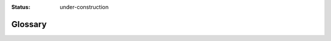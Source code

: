 :status: under-construction

Glossary
========

.. glossary::
   :sorted:

   add action
      TBD

   ADSR
      TBD

   allocate
      To set aside sections of memory in a program to be used to store
      variables, and instances of structures and classes.

   allocator
      TBD

   amplitude
      The maximum extent of a vibration or oscillation, measured from the
      position of equilibrium.

      See: :term:`decibels`

   amplitude modulation
      TBD

   async
   async/await
      In computer programming, the async/await pattern is a syntactic feature
      of many programming languages that allows an asynchronous, non-blocking
      function to be structured in a way similar to an ordinary synchronous
      function. It is semantically related to the concept of a coroutine and is
      often implemented using similar techniques, and is primarily intended to
      provide opportunities for the program to execute other code while waiting
      for a long-running, asynchronous task to complete, usually represented by
      promises or similar data structures.

   attack
      TBD

   audio rate
      A :term:`calculation rate` where one value is generated for each sample
      in the :term:`sample block <block, of samples>`.

   block, of samples
      TBD

   block, of IDs
      TBD

   block size
      The size of a block of samples

   bit depth
      The number of bits of information in each sample, directly corresponding
      to the resolution of each sample.

   buffer
      An array of sample data, used - for example - for sound files, delay
      lines, convolution reverb, wavetable synthesis, window functions etc.

   bundle, OSC
      A collection of :term:`OSC` :term:`messages <message, OSC>` and
      :term:`bundles <bundle, OSC>` whose effects must happen simultaneously at
      a given timestamp.

   bus
      In audio engineering, a bus is a signal path which can be used to sum
      individual audio signal paths together.

   calculation rate
      The rate at which values are calculated by a :term:`unit generator
      <UGen>` or :term:`bus`.

      See: :term:`audio rate`, :term:`control rate`, :term:`demand rate`,
      :term:`scalar rate`

   cent
      A logarithmic unit of measure used for musical intervals, which divides
      the :term:`octave` into 12 :term:`semitones <semitone>` of 100 cents each
      in :term:`twelve-tone equal temperament <equal temperament, twelve-tone>`.

   channel
      TBD

   client
      TBD

   clock
      TBD

   control
      TBD

   control rate
      A :term:`calculation rate` where one value is generated per :term:`sample
      block <block, of samples>`.

   decay
      TBD

   decibels
      A unit used to measure the intensity of a sound by comparing it with a
      given level on a logarithmic scale; a degree of loudness.

      See: :term:`amplitude`

   default group
      A :term:`group`.

   demand rate
      A :term:`calculation rate` where one value is generated each time the
      connected :py:class:`~supriya.ugens.demand.Demand` :term:`UGen` is :term:`triggered <trigger>`.

   depth
      TBD

   depth-first
      TBD

   directed graph
   digraph
      A :term:`graph` in which edges have orientations.

   envelope
      A description of how a sound changes over time, typically
      :term:`amplitude`, via a curve joining the successive peaks of a
      modulated wave.

      See: :term:`envelope generator`

   envelope generator
      TBD

   equal temperament, twelve-tone
      The musical system that divides the :term:`octave` into 12 parts, all of
      which are equally tempered (equally spaced) on a logarithmic scale, with
      a ratio equal to the 12th root of 2 (12√2 ≈ 1.05946), whose resulting
      smallest interval, 1⁄12 the width of an octave, is called a
      :term:`semitone` or half step.

   event, from a pattern
      TBD

   FFT
      A fast Fourier transform

   filter
      TBD

   fluent interface
      In software engineering, an object-oriented API whose design relies
      extensively on method chaining.

   frame
      A data record that contains the :term:`samples <sample>` for all of the
      :term:`channels <channel>` available in an audio signal.

   free
      TBD

   frequency
      The rate at which something occurs or is repeated over a particular
      period of time or in a given sample; the rate at which a vibration occurs
      that constitutes a wave, either in a material (as in sound waves), or in
      an electromagnetic field (as in radio waves and light), usually measured
      per second.

      See: :term:`Hertz`

   frequency domain
      The analysis of mathematical functions or signals with respect to
      frequency, rather than time.

      See: :term:`time domain`

   frequency modulation
      TBD

   grain
      TBD

   granular synthesis
      TBD

   graph
      In mathematics, and more specifically in graph theory, a graph is a
      structure amounting to a set of objects in which some pairs of the
      objects are in some sense "related"; the objects correspond to
      mathematical abstractions called vertices (also called :term:`nodes
      <node>` or points) and each of the related pairs of vertices is called an
      edge (also called link or line).

   GraphViz
      TBD

   group
      TBD

   group, of buffers
      TBD

   group, of buses
      TBD

   head
      TBD

   header format
      TBD

   Hertz
      The :term:`SI` unit of frequency, equal to one cycle per second.

      See: :term:`frequency`

   ID
      TBD

   ID, buffer
      TBD

   ID, bus
      TBD

   ID, node
      TBD

   IFFT
      An inverse fast Fourier transform

   lag
      TBD

   latency
      In computing, the delay before a transfer of data begins following an
      instruction for its transfer.

   message, MIDI
      TBD

   message, OSC
      TBD

   MIDI
      A technical standard that describes a communications protocol, digital
      interface, and electrical connectors that connect a wide variety of
      electronic musical instruments, computers, and related audio devices for
      playing, editing and recording music.

      See: https://en.wikipedia.org/wiki/MIDI

   moment, non-realtime
      TBD

   multi-channel expansion
      TBD

   MUSIC-N
      A family of computer music programs and programming languages descended
      from or influenced by MUSIC, a program written by Max Mathews in 1957 at
      Bell Labs, which was the first computer program for generating digital
      audio waveforms through direct synthesis.

   node
   vertex
      In graph theory, the fundamental unit of which graphs are formed.

   node tree
      TBD

   non-realtime
      TBD

   Nyquist limit
      TBD

   OSC
      Open Sound Control, an open, transport-independent, message-based
      protocol developed for communication among computers, sound synthesizers,
      and other multimedia devices.

      :term:`SuperCollider` :term:`clients <client>` and :term:`servers
      <server>` communicate via OSC.

      See: https://opensoundcontrol.stanford.edu/

   octave
      The interval between one musical pitch and another with double its
      :term:`frequency`.

   oscillator
      A signal generator that produces a sinusoidal or non-sinusoidal signal of
      some particular :term:`frequency`.

   output proxy
      TBD

   parent
      TBD

   parentage
      TBD

   pattern
      TBD

   phase
      The relationship in time between the successive states or cycles of an
      oscillating or repeating system (such as an alternating electric current
      or a light or sound wave) and either a fixed reference point or the
      states or cycles of another system with which it may or may not be in
      synchrony.

   phase vocoder
      A type of vocoder-purposed algorithm which can interpolate information
      present in the frequency and time domains of audio signals by using phase
      information extracted from a frequency transform.

   proxy
      TBD

   pseudorandom number generator
      An algorithm for generating a sequence of numbers whose properties
      approximate the properties of sequences of random numbers.

   pure unit generator
      A :term:`unit generator <UGen>` which does not have any side effects,
      e.g. accessing (and therefore modifying the state of) a :term:`random
      number generator`; typically an :term:`oscillator`.

   PV Chain
      A :term:`phase vocoder` :term:`UGen` which operates on blocks of
      :term:`frequency` and :term:`phase` data in order to perform spectral
      analysis or transformations.

   Python
      An interpreted high-level general-purpose programming language whose
      design philosophy emphasizes code readability with its use of significant
      indentation, and whose language constructs as well as object-oriented
      approach aim to help programmers write clear, logical code for small and
      large-scale projects.

      See: https://www.python.org/

   random number generator
      A process which generates a sequence of numbers or symbols that cannot be
      reasonably predicted better than by a random chance.
      
      See :term:`pseudorandom number generator`

   random seed
      A value used to initialize a pseudorandom number generator.

   realtime
      Relating to a system in which input data is processed within milliseconds
      so that it is available virtually immediately as feedback, e.g., in a
      missile guidance or airline booking system.

   release
      TBD

   repr
      TBD

   request
      TBD

   response
      TBD

   root
      TBD

   root node
      TBD

   rooted graph
      A (typically :term:`directed <digraph>`) :term:`graph` in which one
      :term:`vertex` has been distinguished as the root.

   sample
      A unit of audio data; a single digital measurement of an analog audio
      source.

   sample format
      The binary representation of a :term:`sample`, e.g. 16-bit signed
      integers or 32-bit floating-point.

   sample rate
      The average number of :term:`samples <sample>` obtained in one second.

   scalar rate
      A :term:`calculation rate`, sometimes called "constant" or
      "initialization" rate, where the value is calculated only once regardless
      of input.

   sclang
      The :term:`SuperCollider` language.

   scsynth
      The :term:`SuperCollider` server.

   semitone
      The interval between two adjacent notes in a 12-tone scale, equal to 100
      :term:`cents <cent>` in twelve-tone equal temperament.

   SI
      The international system of units of measurement, from the French
      `Système International`.

   signal
      A representation of sound, typically using either a changing level of
      electrical voltage for analog signals, or a series of binary numbers for
      digital signals. 

   state, non-realtime
      TBD

   state machine
      TBD

   state transition
      TBD

   supernova
      An alternative :term:`SuperCollider` server implementation that utilizes
      parallel processing.

   server
      TBD

   session
      TBD

   spatialization
      TBD

   Sphinx
      TBD

   subtree
      TBD

   SuperCollider
      An environment and programming language originally released in 1996 by
      James McCartney for real-time audio synthesis and algorithmic
      composition, which has since evolved into a system used and further
      developed by both scientists and artists working with sound.

      See: https://supercollider.github.io/

   Supriya
      A :term:`Python` API for :term:`SuperCollider`.

   sustain
      TBD

   synth
      Short for :term:`synthesizer`; in :term:`SuperCollider`, an instance of a
      :term:`SynthDef`.

   SynthDef
      A :term:`graph` of :term:`unit generators <UGen>`.

   synthesizer
      An electronic musical instrument, typically operated by a keyboard,
      producing a wide variety of sounds by generating and combining signals of
      different frequencies.

   tail
      TBD

   TCP
      Transmission Control Protocol, a communications standard that enables
      application programs and computing devices to exchange messages over a
      network, designed to send packets across the internet and ensure the
      successful delivery of data and messages over networks.

   time domain
      The analysis of mathematical functions, physical signals or time series
      data (e.g. environmental or economic), with respect to time.

      See: :term:`frequency domain`

   tree
      In graph theory, a tree is an undirected :term:`graph` in which any two
      :term:`vertices <node>` are connected by exactly one path, or
      equivalently a connected acyclic undirected graph; the various kinds of
      data structures referred to as trees in computer science have underlying
      graphs that are trees in graph theory, although such data structures are
      generally rooted trees.

      See: :term:`rooted graph`

   trigger
      TBD

   UDP
      User Datagram Protocol, a lightweight data transport protocol that works
      on top of IP, providing a mechanism to detect corrupt data in packets,
      but which does not attempt to solve other problems that arise with
      packets, such as lost or out of order packets.

   UGen
      A unit generator, the basic formal units in many :term:`MUSIC-N-style
      <MUSIC-N>` computer music programming languages, which form the building
      blocks for designing synthesis and signal processing algorithms.

   wavetable synthesis
      TBD

   window
      TBD
